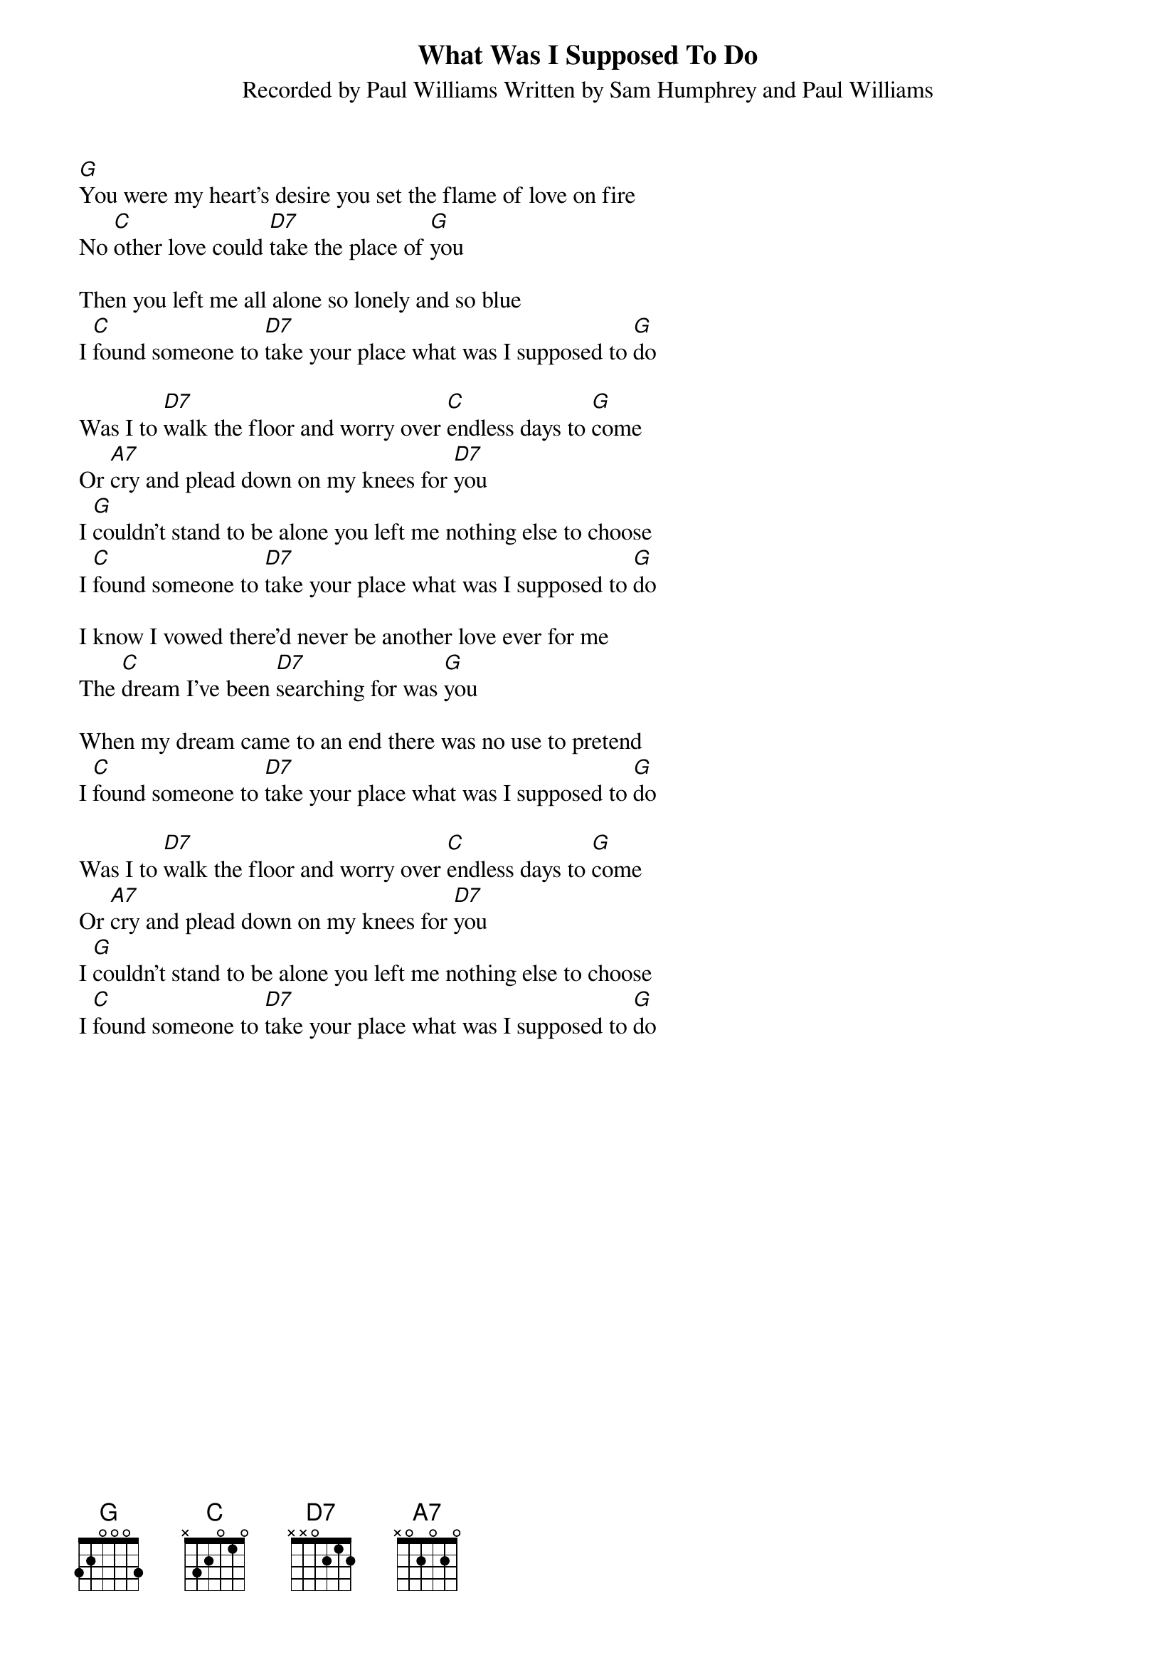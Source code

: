 {t: What Was I Supposed To Do}
{st: Recorded by Paul Williams Written by Sam Humphrey and Paul Williams}

[G]You were my heart's desire you set the flame of love on fire
No [C]other love could [D7]take the place of [G]you

Then you left me all alone so lonely and so blue
I [C]found someone to [D7]take your place what was I supposed to [G]do

Was I to [D7]walk the floor and worry over [C]endless days to [G]come
Or [A7]cry and plead down on my knees for [D7]you
I [G]couldn't stand to be alone you left me nothing else to choose
I [C]found someone to [D7]take your place what was I supposed to [G]do

I know I vowed there'd never be another love ever for me
The [C]dream I've been [D7]searching for was [G]you

When my dream came to an end there was no use to pretend
I [C]found someone to [D7]take your place what was I supposed to [G]do

Was I to [D7]walk the floor and worry over [C]endless days to [G]come
Or [A7]cry and plead down on my knees for [D7]you
I [G]couldn't stand to be alone you left me nothing else to choose
I [C]found someone to [D7]take your place what was I supposed to [G]do
